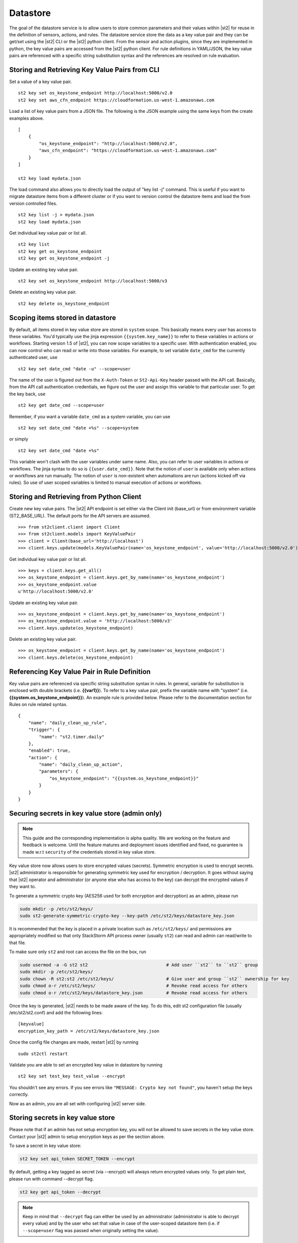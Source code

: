 Datastore
===============================

The goal of the datastore service is to allow users to store common
parameters and their values within |st2| for reuse in the definition
of sensors, actions, and rules. The datastore service store the data as
a key value pair and they can be get/set using the |st2| CLI or the |st2|
python client. From the sensor and action plugins, since they are
implemented in python, the key value pairs are accessed from the |st2|
python client. For rule definitions in YAML/JSON, the key value pairs are
referenced with a specific string substitution syntax and the references
are resolved on rule evaluation.

Storing and Retrieving Key Value Pairs from CLI
-----------------------------------------------

Set a value of a key value pair.

::

    st2 key set os_keystone_endpoint http://localhost:5000/v2.0
    st2 key set aws_cfn_endpoint https://cloudformation.us-west-1.amazonaws.com

Load a list of key value pairs from a JSON file. The following is the
JSON example using the same keys from the create examples above.

::

    [
        {
            "os_keystone_endpoint": "http://localhost:5000/v2.0",
            "aws_cfn_endpoint": "https://cloudformation.us-west-1.amazonaws.com"
        }
    ]

    st2 key load mydata.json

The load command also allows you to directly load the output of "key list -j"
command. This is useful if you want to migrate datastore items from a different
cluster or if you want to version control the datastore items and load the from
version controlled files.

::

    st2 key list -j > mydata.json
    st2 key load mydata.json

Get individual key value pair or list all.

::

    st2 key list
    st2 key get os_keystone_endpoint
    st2 key get os_keystone_endpoint -j

Update an existing key value pair.

::

    st2 key set os_keystone_endpoint http://localhost:5000/v3

Delete an existing key value pair.

::

    st2 key delete os_keystone_endpoint

.. _datastore-scopes-in-key-value-store:

Scoping items stored in datastore
---------------------------------

By default, all items stored in key value store are stored in ``system`` scope. This
basically means every user has access to these variables. You'd typically use the
jinja expression ``{{system.key_name}}`` to refer to these variables in actions or
workflows. Starting version 1.5 of |st2|, you can now scope variables to a specific
user. With authentication enabled, you can now control who can read or write into those
variables. For example, to set variable ``date_cmd`` for the currently authenticated
user, use

::

    st2 key set date_cmd "date -u" --scope=user

The name of the user is figured out from the ``X-Auth-Token`` or ``St2-Api-Key``
header passed with the API call. Basically, from the API call authentication
credentials, we figure out the user and assign this variable to that particular user.
To get the key back, use

::

    st2 key get date_cmd --scope=user

Remember, if you want a variable ``date_cmd`` as a system variable, you can use

::

    st2 key set date_cmd "date +%s" --scope=system

or simply

::

    st2 key set date_cmd "date +%s"

This variable won't clash with the user variables under same name. Also, you can refer
to user variables in actions or workflows. The jinja syntax to do so is
``{{user.date_cmd}}``. Note that the notion of ``user`` is available only when actions
or workflows are run manually. The notion of ``user`` is non-existent when automations
are run (actions kicked off via rules). So use of user scoped variables is limited to
manual execution of actions or workflows.


Storing and Retrieving from Python Client
-----------------------------------------

Create new key value pairs. The |st2| API endpoint is set either via
the Client init (base\_url) or from environment variable
(ST2\_BASE\_URL). The default ports for the API servers are assumed.

::

    >>> from st2client.client import Client
    >>> from st2client.models import KeyValuePair
    >>> client = Client(base_url='http://localhost')
    >>> client.keys.update(models.KeyValuePair(name='os_keystone_endpoint', value='http://localhost:5000/v2.0'))

Get individual key value pair or list all.

::

    >>> keys = client.keys.get_all()
    >>> os_keystone_endpoint = client.keys.get_by_name(name='os_keystone_endpoint')
    >>> os_keystone_endpoint.value
    u'http://localhost:5000/v2.0'

Update an existing key value pair.

::

    >>> os_keystone_endpoint = client.keys.get_by_name(name='os_keystone_endpoint')
    >>> os_keystone_endpoint.value = 'http://localhost:5000/v3'
    >>> client.keys.update(os_keystone_endpoint)

Delete an existing key value pair.

::

    >>> os_keystone_endpoint = client.keys.get_by_name(name='os_keystone_endpoint')
    >>> client.keys.delete(os_keystone_endpoint)

Referencing Key Value Pair in Rule Definition
---------------------------------------------

Key value pairs are referenced via specific string substitution syntax
in rules. In general, variable for substitution is enclosed with double
brackets (i.e. **{{var1}}**). To refer to a key value pair, prefix the
variable name with "system" (i.e.
**{{system.os\_keystone\_endpoint}}**). An example rule is provided
below. Please refer to the documentation section for Rules on rule
related syntax.

::

    {
        "name": "daily_clean_up_rule",
        "trigger": {
            "name": "st2.timer.daily"
        },
        "enabled": true,
        "action": {
            "name": "daily_clean_up_action",
            "parameters": {
                "os_keystone_endpoint": "{{system.os_keystone_endpoint}}"
            }
        }
    }

.. _admin-setup-for-encrypted-datastore:

Securing secrets in key value store (admin only)
------------------------------------------------

.. note::

    This guide and the corresponding implementation is alpha quality. We are working on the feature
    and feedback is welcome. Until the feature matures and deployment issues identified and fixed,
    no guarantee is made w.r.t ``security`` of the credentials stored in key value store.

Key value store now allows users to store encrypted values (secrets). Symmetric encryption is used
to encrypt secrets. |st2| administrator is responsible for generating symmetric key used for
encryption / decryption. It goes without saying that |st2| operator and administrator (or anyone
else who has access to the key) can decrypt the encrypted values if they want to.

To generate a symmetric crypto key (AES256 used for both encryption and decryption) as an admin,
please run

.. code-block:: bash

    sudo mkdir -p /etc/st2/keys/
    sudo st2-generate-symmetric-crypto-key --key-path /etc/st2/keys/datastore_key.json

It is recommended that the key is placed in a private location such as ``/etc/st2/keys/`` and
permissions are appropriately modified so that only StackStorm API process owner (usually ``st2``) can
read and admin can read/write to that file.

To make sure only ``st2`` and root can access the file on the box, run

.. code-block:: bash

    sudo usermod -a -G st2 st2                              # Add user ``st2`` to ``st2`` group
    sudo mkdir -p /etc/st2/keys/
    sudo chown -R st2:st2 /etc/st2/keys/                    # Give user and group ``st2`` ownership for key
    sudo chmod o-r /etc/st2/keys/                           # Revoke read access for others
    sudo chmod o-r /etc/st2/keys/datastore_key.json         # Revoke read access for others

Once the key is generated, |st2| needs to be made aware of the key. To do this, edit st2
configuration file (usually /etc/st2/st2.conf) and add the following lines:

::

    [keyvalue]
    encryption_key_path = /etc/st2/keys/datastore_key.json

Once the config file changes are made, restart |st2| by running

::

  sudo st2ctl restart

Validate you are able to set an encrypted key value in datastore by running

::

  st2 key set test_key test_value --encrypt

You shouldn't see any errors. If you see errors like
``"MESSAGE: Crypto key not found"``, you haven't setup the
keys correctly.

Now as an admin, you are all set with configuring |st2| server side.


.. _datastore-storing-secrets-in-key-value-store:

Storing secrets in key value store
----------------------------------

Please note that if an admin has not setup encryption key, you will not be allowed to save
secrets in the key value store. Contact your |st2| admin to setup encryption keys as per the section
above.

To save a secret in key value store:

.. code-block:: bash

    st2 key set api_token SECRET_TOKEN --encrypt

By default, getting a key tagged as secret (via --encrypt) will always return encrypted values only.
To get plain text, please run with command --decrypt flag.

.. code-block:: bash

    st2 key get api_token --decrypt

.. note::

    Keep in mind that ``--decrypt`` flag can either be used by an administrator (administrator is
    able to decrypt every value) and by the user who set that value in case of the user-scoped
    datastore item (i.e. if ``--scope=user`` flag was passed when originally setting the value).

Security notes
--------------

|st2| wishes to discuss security details and be transparent about the implementation and limitations
of the security practices to attract more eyes to it and therefore build better quality into
security implementations. For the key value store, we have settled on AES256 symmetric encryption
for simplicity. We use python library keyczar for doing this.

We have made a trade off that |st2| admin is allowed to decrypt the secrets in key value store.
This made our implementation simpler. We are looking into how to let users pass their own keys
for encryption every time they want to consume a secret from key value store. This requires more
UX thought and also moves the responsibility of storing keys to the users.
Your ideas are welcome here.

Please note that the global encryption key still disables users with direct access to databases
to still see only encrypted secret in database. Still the onus is on |st2| admin to restrict
access to database via network daemons only and not allow physical access to the box (or run
databases on different boxes as st2). Note that several layers of security needs to be in place
that is beyond the scope of this document. While we can help people with deployment questions
on stackstorm slack community, please follow your own best security practices guide.
